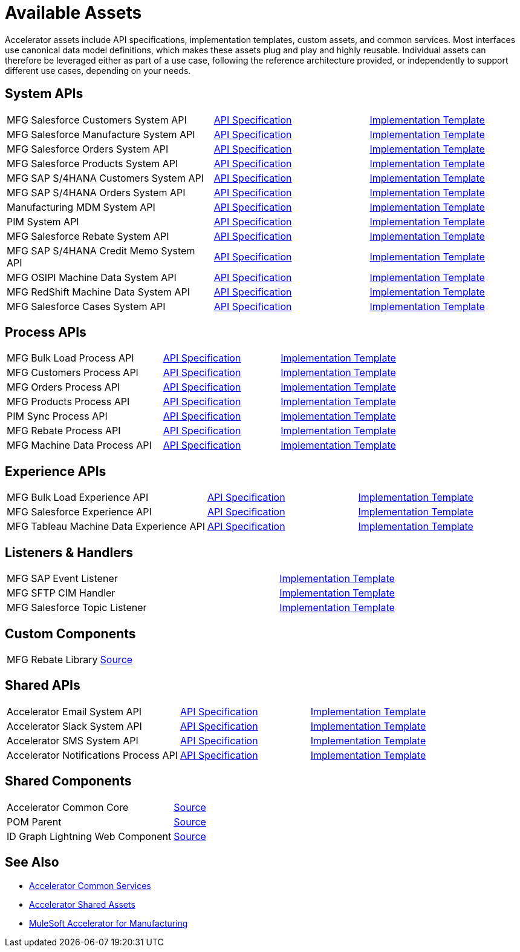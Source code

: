 = Available Assets

Accelerator assets include API specifications, implementation templates, custom assets, and common services. Most interfaces use canonical data model definitions, which makes these assets plug and play and highly reusable. Individual assets can therefore be leveraged either as part of a use case, following the reference architecture provided, or independently to support different use cases, depending on your needs.

== System APIs

[cols="40,30,30",width=100%]
|===
| MFG Salesforce Customers System API
| https://anypoint.mulesoft.com/exchange/701dca15-d8ec-43c6-b9ca-a415b09b8c5b/accelerator-salesforce-customers-sys-api/[API Specification]
| https://anypoint.mulesoft.com/exchange/591d0125-a4ee-4cb2-b818-09c72919728d/mfg-salesforce-customers-sys-api/[Implementation Template]

| MFG Salesforce Manufacture System API
| https://anypoint.mulesoft.com/exchange/591d0125-a4ee-4cb2-b818-09c72919728d/mfg-salesforce-manufacture-sys-api-spec/[API Specification]
| https://anypoint.mulesoft.com/exchange/591d0125-a4ee-4cb2-b818-09c72919728d/mfg-salesforce-manufacture-sys-api/[Implementation Template]

| MFG Salesforce Orders System API
| https://anypoint.mulesoft.com/exchange/591d0125-a4ee-4cb2-b818-09c72919728d/mfg-salesforce-orders-sys-api-spec/[API Specification]
| https://anypoint.mulesoft.com/exchange/591d0125-a4ee-4cb2-b818-09c72919728d/mfg-salesforce-orders-sys-api/[Implementation Template]

| MFG Salesforce Products System API
| https://anypoint.mulesoft.com/exchange/591d0125-a4ee-4cb2-b818-09c72919728d/mfg-salesforce-products-sys-api-spec/[API Specification]
| https://anypoint.mulesoft.com/exchange/591d0125-a4ee-4cb2-b818-09c72919728d/mfg-salesforce-products-sys-api/[Implementation Template]

| MFG SAP S/4HANA Customers System API
| https://anypoint.mulesoft.com/exchange/701dca15-d8ec-43c6-b9ca-a415b09b8c5b/accelerator-saphana-customers-sys-api/[API Specification]
| https://anypoint.mulesoft.com/exchange/591d0125-a4ee-4cb2-b818-09c72919728d/mfg-saphana-customers-sys-api/[Implementation Template]

| MFG SAP S/4HANA Orders System API
| https://anypoint.mulesoft.com/exchange/05ccff16-2d51-4e93-b543-f7e7a27faf55/accelerator-saphana-orders-sys-api/[API Specification]
| https://anypoint.mulesoft.com/exchange/591d0125-a4ee-4cb2-b818-09c72919728d/mfg-saphana-orders-sys-api/[Implementation Template]

| Manufacturing MDM System API
| https://anypoint.mulesoft.com/exchange/701dca15-d8ec-43c6-b9ca-a415b09b8c5b/accelerator-mdm-sys-api/[API Specification]
| https://anypoint.mulesoft.com/exchange/591d0125-a4ee-4cb2-b818-09c72919728d/mfg-mdm-sys-api/[Implementation Template]

| PIM System API
| https://anypoint.mulesoft.com/exchange/701dca15-d8ec-43c6-b9ca-a415b09b8c5b/accelerator-pim-sys-api/[API Specification]
| https://anypoint.mulesoft.com/exchange/701dca15-d8ec-43c6-b9ca-a415b09b8c5b/accel-pim-sys-api/[Implementation Template]

| MFG Salesforce Rebate System API
| https://anypoint.mulesoft.com/exchange/591d0125-a4ee-4cb2-b818-09c72919728d/mfg-salesforce-rebate-sys-api-spec/[API Specification]
| https://anypoint.mulesoft.com/exchange/591d0125-a4ee-4cb2-b818-09c72919728d/mfg-salesforce-rebate-sys-api/[Implementation Template]

| MFG SAP S/4HANA Credit Memo System API
| https://anypoint.mulesoft.com/exchange/591d0125-a4ee-4cb2-b818-09c72919728d/mfg-saphana-creditmemo-sys-api-spec/[API Specification]
| https://anypoint.mulesoft.com/exchange/591d0125-a4ee-4cb2-b818-09c72919728d/mfg-saphana-creditmemo-sys-api/[Implementation Template]

| MFG OSIPI Machine Data System API
| https://anypoint.mulesoft.com/exchange/591d0125-a4ee-4cb2-b818-09c72919728d/mfg-osipi-machinedata-sys-api-spec/[API Specification]
| https://anypoint.mulesoft.com/exchange/591d0125-a4ee-4cb2-b818-09c72919728d/mfg-osipi-machinedata-sys-api/[Implementation Template]

| MFG RedShift Machine Data System API
| https://anypoint.mulesoft.com/exchange/591d0125-a4ee-4cb2-b818-09c72919728d/mfg-dw-machinedata-sys-api-spec/[API Specification]
| https://anypoint.mulesoft.com/exchange/591d0125-a4ee-4cb2-b818-09c72919728d/mfg-dw-machinedata-sys-api/[Implementation Template]

| MFG Salesforce Cases System API
| https://anypoint.mulesoft.com/exchange/591d0125-a4ee-4cb2-b818-09c72919728d/mfg-salesforce-cases-sys-api-spec/[API Specification]
| https://anypoint.mulesoft.com/exchange/591d0125-a4ee-4cb2-b818-09c72919728d/mfg-salesforce-cases-sys-api/[Implementation Template]
|===

== Process APIs

[cols="40,30,30",width=100%]
|===
| MFG Bulk Load Process API
| https://anypoint.mulesoft.com/exchange/591d0125-a4ee-4cb2-b818-09c72919728d/mfg-bulk-load-prc-api-spec/[API Specification]
| https://anypoint.mulesoft.com/exchange/591d0125-a4ee-4cb2-b818-09c72919728d/mfg-bulk-load-prc-api/[Implementation Template]

| MFG Customers Process API
| https://anypoint.mulesoft.com/exchange/701dca15-d8ec-43c6-b9ca-a415b09b8c5b/accelerator-customers-prc-api/[API Specification]
| https://anypoint.mulesoft.com/exchange/591d0125-a4ee-4cb2-b818-09c72919728d/mfg-customers-prc-api/[Implementation Template]

| MFG Orders Process API
| https://anypoint.mulesoft.com/exchange/701dca15-d8ec-43c6-b9ca-a415b09b8c5b/accelerator-orders-prc-api/[API Specification]
| https://anypoint.mulesoft.com/exchange/591d0125-a4ee-4cb2-b818-09c72919728d/mfg-orders-prc-api/[Implementation Template]

| MFG Products Process API
| https://anypoint.mulesoft.com/exchange/701dca15-d8ec-43c6-b9ca-a415b09b8c5b/accelerator-products-prc-api/[API Specification]
| https://anypoint.mulesoft.com/exchange/591d0125-a4ee-4cb2-b818-09c72919728d/mfg-products-prc-api/[Implementation Template]

| PIM Sync Process API
| https://anypoint.mulesoft.com/exchange/701dca15-d8ec-43c6-b9ca-a415b09b8c5b/accelerator-pim-sync-prc-api/[API Specification]
| https://anypoint.mulesoft.com/exchange/701dca15-d8ec-43c6-b9ca-a415b09b8c5b/accel-pim-sync-prc-api/[Implementation Template]

| MFG Rebate Process API
| https://anypoint.mulesoft.com/exchange/591d0125-a4ee-4cb2-b818-09c72919728d/mfg-rebate-prc-api-spec/[API Specification]
| https://anypoint.mulesoft.com/exchange/591d0125-a4ee-4cb2-b818-09c72919728d/mfg-rebate-prc-api/[Implementation Template]

| MFG Machine Data Process API
| https://anypoint.mulesoft.com/exchange/591d0125-a4ee-4cb2-b818-09c72919728d/mfg-machinedata-prc-api-spec/[API Specification]
| https://anypoint.mulesoft.com/exchange/591d0125-a4ee-4cb2-b818-09c72919728d/mfg-machinedata-prc-api/[Implementation Template]
|===

== Experience APIs

[cols="40,30,30",width=100%]
|===
| MFG Bulk Load Experience API
| https://anypoint.mulesoft.com/exchange/591d0125-a4ee-4cb2-b818-09c72919728d/mfg-bulk-load-exp-api-spec/[API Specification]
| https://anypoint.mulesoft.com/exchange/591d0125-a4ee-4cb2-b818-09c72919728d/mfg-bulk-load-exp-api/[Implementation Template]

| MFG Salesforce Experience API
| https://anypoint.mulesoft.com/exchange/701dca15-d8ec-43c6-b9ca-a415b09b8c5b/accelerator-salesforce-exp-api[API Specification]
| https://anypoint.mulesoft.com/exchange/591d0125-a4ee-4cb2-b818-09c72919728d/mfg-salesforce-exp-api/[Implementation Template]

| MFG Tableau Machine Data Experience API
| https://anypoint.mulesoft.com/exchange/591d0125-a4ee-4cb2-b818-09c72919728d/mfg-tableau-workorders-exp-api-spec/[API Specification]
| https://anypoint.mulesoft.com/exchange/591d0125-a4ee-4cb2-b818-09c72919728d/mfg-tableau-workorders-exp-api/[Implementation Template]
|===

== Listeners & Handlers

[cols="70,30",width=100%]
|===
| MFG SAP Event Listener
| https://anypoint.mulesoft.com/exchange/591d0125-a4ee-4cb2-b818-09c72919728d/mfg-sap-event-listener/[Implementation Template]

| MFG SFTP CIM Handler
| https://anypoint.mulesoft.com/exchange/591d0125-a4ee-4cb2-b818-09c72919728d/mfg-sftp-cim-handler/[Implementation Template]

| MFG Salesforce Topic Listener
| https://anypoint.mulesoft.com/exchange/591d0125-a4ee-4cb2-b818-09c72919728d/mfg-salesforce-topic-listener/[Implementation Template]
|===

== Custom Components

[cols="70,30",width=100%]
|===
| MFG Rebate Library
| https://anypoint.mulesoft.com/exchange/591d0125-a4ee-4cb2-b818-09c72919728d/mfg-rebate-library/[Source]
|===

== Shared APIs

[cols="40,30,30",width=100%]
|===
| Accelerator Email System API | https://anypoint.mulesoft.com/exchange/org.mule.examples/accel-email-sys-api-spec[API Specification^] | https://anypoint.mulesoft.com/exchange/org.mule.examples/accel-email-sys-api[Implementation Template^]
| Accelerator Slack System API | https://anypoint.mulesoft.com/exchange/org.mule.examples/accel-slack-sys-api-spec[API Specification^] | https://anypoint.mulesoft.com/exchange/org.mule.examples/accel-slack-sys-api[Implementation Template^]
| Accelerator SMS System API | https://anypoint.mulesoft.com/exchange/org.mule.examples/accel-sms-sys-api-spec[API Specification^] | https://anypoint.mulesoft.com/exchange/org.mule.examples/accel-sms-sys-api[Implementation Template^]
| Accelerator Notifications Process API | https://anypoint.mulesoft.com/exchange/org.mule.examples/accel-notifications-prc-api/-spec[API Specification^] | https://anypoint.mulesoft.com/exchange/org.mule.examples/accel-notifications-prc-api/[Implementation Template^]
|===

== Shared Components

[cols="70,30",width=100%]
|===
| Accelerator Common Core
| https://anypoint.mulesoft.com/exchange/997d5e99-287f-4f68-bc95-ed435d7c5797/accelerator-common-core-src/[Source]

| POM Parent
| https://anypoint.mulesoft.com/exchange/997d5e99-287f-4f68-bc95-ed435d7c5797/accelerator-pom-parent-src/[Source]

| ID Graph Lightning Web Component
| https://anypoint.mulesoft.com/exchange/997d5e99-287f-4f68-bc95-ed435d7c5797/accelerator-idgraph-lwc-src/[Source]
|===

== See Also

* xref:accelerators::common-services.adoc[Accelerator Common Services]
* xref:accelerators::shared-assets.adoc[Accelerator Shared Assets]
* xref:index.adoc[MuleSoft Accelerator for Manufacturing]
